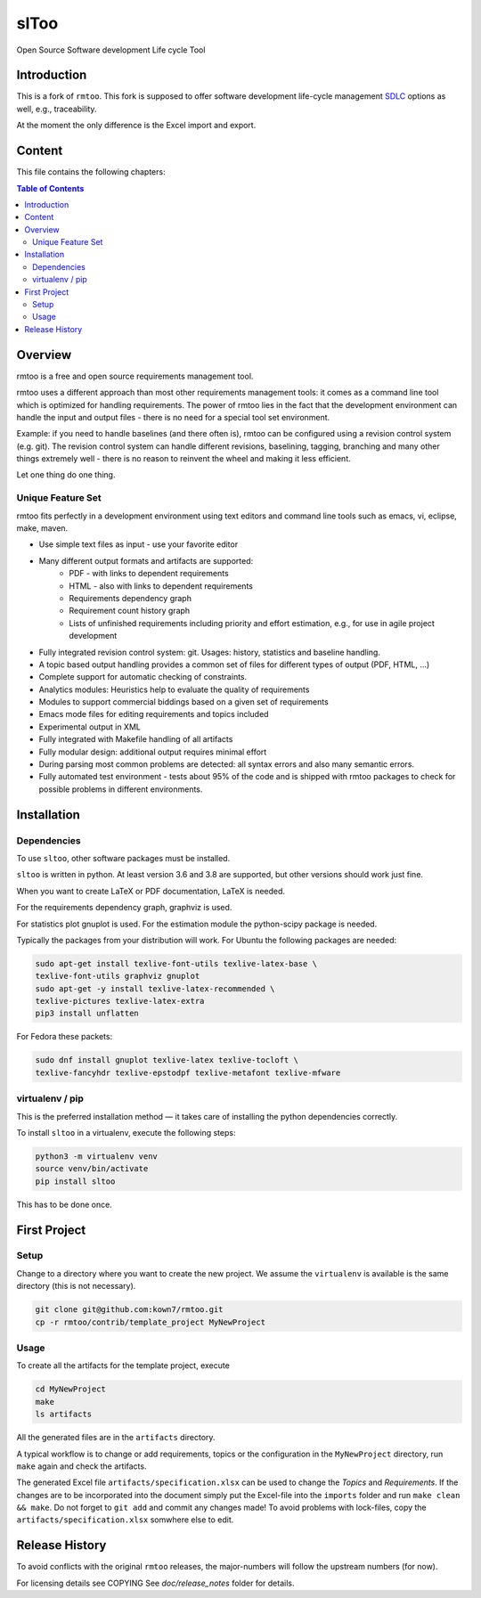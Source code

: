 ..
  (c) 2010-2012,2017,2020 by flonatel GmbH & Co. KG / Andreas Florath
  
  SPDX-License-Identifier: GPL-3.0-or-later

  This file is part of rmtoo.
  
  rmtoo is free software: you can redistribute it and/or modify
  it under the terms of the GNU General Public License as published by
  the Free Software Foundation, either version 3 of the License, or
  (at your option) any later version.
  
  rmtoo is distributed in the hope that it will be useful,
  but WITHOUT ANY WARRANTY; without even the implied warranty of
  MERCHANTABILITY or FITNESS FOR A PARTICULAR PURPOSE.  See the
  GNU General Public License for more details.
  
  You should have received a copy of the GNU General Public License
  along with rmtoo.  If not, see <https://www.gnu.org/licenses/>.


slToo
+++++

Open Source Software development Life cycle Tool

.. image:: https://img.shields.io/github/release/kown7/sltoo.svg
    :target: https://github.com/kown7/sltoo/releases
.. image:: https://github.com/kown7/rmtoo/workflows/build/badge.svg?branch=master
    :target: https://github.com/kown7/rmtoo/actions?query=workflow%3Abuild
.. image:: https://img.shields.io/badge/License-GPL%20v3-blue.svg
    :target: http://www.gnu.org/licenses/gpl-3.0
.. image:: https://img.shields.io/codecov/c/github/codecov/example-python.svg
    :target: https://codecov.io/gh/kown7/rmtoo
.. image:: https://img.shields.io/pypi/v/sltoo.svg
    :target: https://pypi.python.org/pypi/sltoo

.. COMMENT pypi stats are not working
.. COMMENT .. image:: https://img.shields.io/pypi/dm/sltoo.svg
.. COMMENT    :target: https://pypi.python.org/pypi/sltoo

Introduction
============

This is a fork of ``rmtoo``. This fork is supposed to offer
software development life-cycle management SDLC_ options as well, e.g.,
traceability.

At the moment the only difference is the Excel import and export.

.. _SDLC: https://en.wikipedia.org/wiki/Software_development_process

Content
=======

This file contains the following chapters:

.. contents:: Table of Contents


Overview
========

rmtoo is a free and open source requirements management tool.

rmtoo uses a different approach than most other requirements
management tools: it comes as a command line tool which is optimized
for handling requirements. The power of rmtoo lies in the fact that
the development environment can handle the input and output files -
there is no need for a special tool set environment.

Example: if you need to handle baselines (and there often is), rmtoo
can be configured using a revision control system (e.g. git). The
revision control system can handle different revisions, baselining,
tagging, branching and many other things extremely well - there is no
reason to reinvent the wheel and making it less efficient.

Let one thing do one thing.


Unique Feature Set
------------------

rmtoo fits perfectly in a development environment using text editors
and command line tools such as emacs, vi, eclipse, make, maven.

* Use simple text files as input - use your favorite editor
* Many different output formats and artifacts are supported:
    * PDF - with links to dependent requirements
    * HTML - also with links to dependent requirements
    * Requirements dependency graph
    * Requirement count history graph
    * Lists of unfinished requirements including priority and effort
      estimation, e.g., for use in agile project development
* Fully integrated revision control system: git. Usages: history,
  statistics and baseline handling.
* A topic based output handling provides a common set of files for
  different types of output (PDF, HTML, ...)
* Complete support for automatic checking of constraints.
* Analytics modules: Heuristics help to evaluate the quality of
  requirements
* Modules to support commercial biddings based on a given set of
  requirements
* Emacs mode files for editing requirements and topics included
* Experimental output in XML
* Fully integrated with Makefile handling of all artifacts
* Fully modular design: additional output requires minimal effort
* During parsing most common problems are detected: all syntax errors
  and also many semantic errors.
* Fully automated test environment - tests about 95% of the code and
  is shipped with rmtoo packages to check for possible problems in
  different environments.


Installation
============

Dependencies
------------

To use ``sltoo``, other software packages must be installed.

``sltoo`` is written in python.  At least version 3.6 and 3.8 are supported,
but other versions should work just fine.

When you want to create LaTeX or PDF documentation, LaTeX is needed.

For the requirements dependency graph, graphviz is used.

For statistics plot gnuplot is used.  For the estimation module the
python-scipy package is needed.

Typically the packages from your distribution will work. For Ubuntu the
following packages are needed:

.. code::

    sudo apt-get install texlive-font-utils texlive-latex-base \
    texlive-font-utils graphviz gnuplot
    sudo apt-get -y install texlive-latex-recommended \
    texlive-pictures texlive-latex-extra
    pip3 install unflatten

For Fedora these packets:

.. code::

    sudo dnf install gnuplot texlive-latex texlive-tocloft \
    texlive-fancyhdr texlive-epstodpf texlive-metafont texlive-mfware


virtualenv / pip
----------------

This is the preferred installation method — it takes care of installing the
python dependencies correctly.

To install ``sltoo`` in a virtualenv, execute the following steps:

.. code::

   python3 -m virtualenv venv
   source venv/bin/activate
   pip install sltoo

This has to be done once.


First Project
=============

Setup
-----

Change to a directory where you want to create the new project. We assume the
``virtualenv`` is available is the same directory (this is not necessary).

.. code::

   git clone git@github.com:kown7/rmtoo.git
   cp -r rmtoo/contrib/template_project MyNewProject


Usage
-----

To create all the artifacts for the template project, execute

.. code::

   cd MyNewProject
   make
   ls artifacts

All the generated files are in the ``artifacts`` directory.

A typical workflow is to change or add requirements, topics or the
configuration in the ``MyNewProject`` directory, run ``make`` again
and check the artifacts.

The generated Excel file ``artifacts/specification.xlsx`` can be used to
change the *Topics* and *Requirements*. If the changes are to be incorporated
into the document simply put the Excel-file into the ``imports`` folder and
run ``make clean && make``. Do not forget to ``git add`` and commit any
changes made! To avoid problems with lock-files, copy the
``artifacts/specification.xlsx`` somwhere else to edit.


Release History
===============

To avoid conflicts with the original ``rmtoo`` releases, the major-numbers
will follow the upstream numbers (for now).

For licensing details see COPYING
See `doc/release_notes` folder for details.
